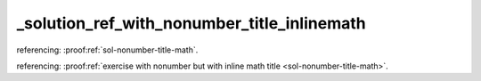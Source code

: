_solution_ref_with_nonumber_title_inlinemath
============================================


referencing: :proof:ref:`sol-nonumber-title-math`.

referencing: :proof:ref:`exercise with nonumber but with inline math title <sol-nonumber-title-math>`.
